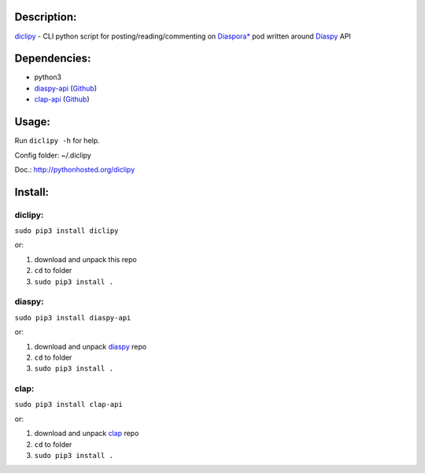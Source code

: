 Description:
------------

`diclipy <https://notabug.org/uzver/diclipy.git>`__ - CLI python script for posting/reading/commenting on `Diaspora\* <http://diasporafoundation.org>`__ pod written around `Diaspy <https://github.com/marekjm/diaspy>`__ API

Dependencies:
-------------

-  python3
-  `diaspy-api <https://pypi.python.org/pypi/diaspy-api/>`__ (`Github <https://github.com/marekjm/diaspy>`__)
-  `clap-api <https://pypi.python.org/pypi/clap-api/>`__ (`Github <https://github.com/marekjm/clap>`__)

Usage:
------

Run ``diclipy -h`` for help.

Config folder: ~/.diclipy

Doc.: http://pythonhosted.org/diclipy

Install:
--------

diclipy:
~~~~~~~~

``sudo pip3 install diclipy``

or:

1. download and unpack this repo
2. ``cd`` to folder
3. ``sudo pip3 install .``

diaspy:
~~~~~~~

``sudo pip3 install diaspy-api``

or:

1. download and unpack `diaspy <https://github.com/marekjm/diaspy>`__
   repo
2. ``cd`` to folder
3. ``sudo pip3 install .``

clap:
~~~~~

``sudo pip3 install clap-api``

or:

1. download and unpack `clap <https://github.com/marekjm/clap>`__ repo
2. ``cd`` to folder
3. ``sudo pip3 install .``

